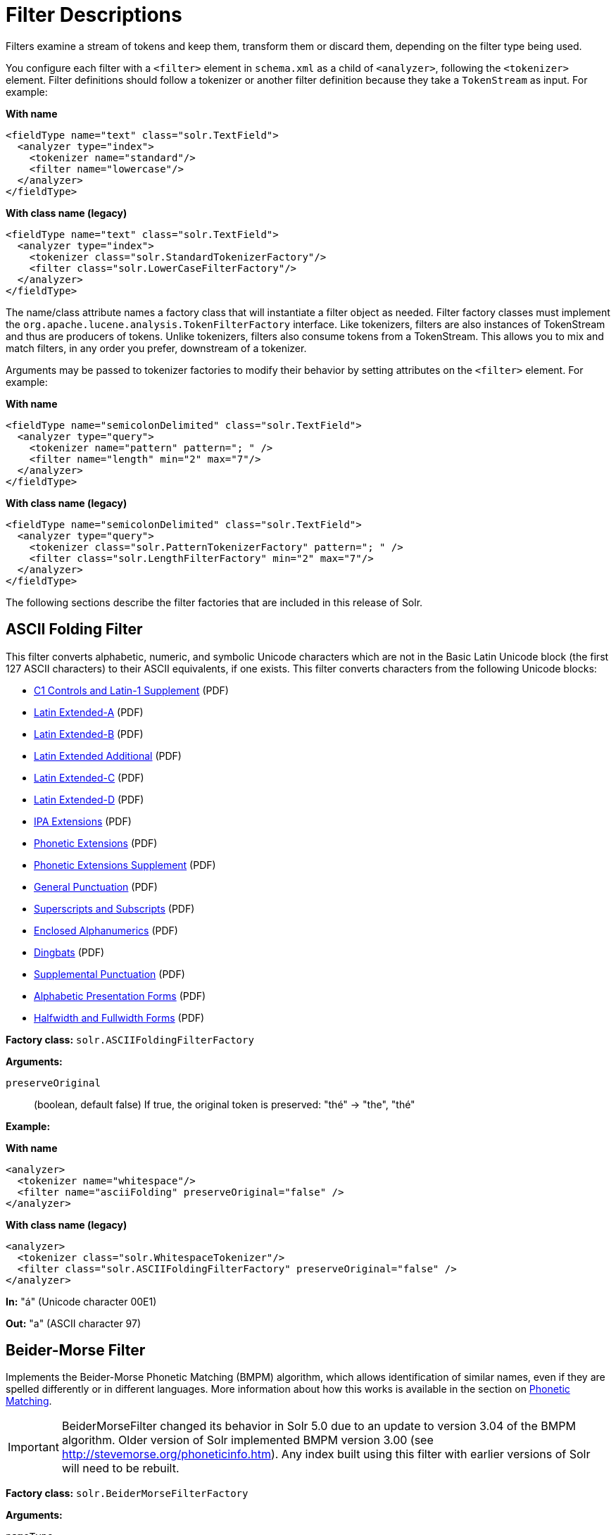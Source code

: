 = Filter Descriptions
// Licensed to the Apache Software Foundation (ASF) under one
// or more contributor license agreements.  See the NOTICE file
// distributed with this work for additional information
// regarding copyright ownership.  The ASF licenses this file
// to you under the Apache License, Version 2.0 (the
// "License"); you may not use this file except in compliance
// with the License.  You may obtain a copy of the License at
//
//   http://www.apache.org/licenses/LICENSE-2.0
//
// Unless required by applicable law or agreed to in writing,
// software distributed under the License is distributed on an
// "AS IS" BASIS, WITHOUT WARRANTIES OR CONDITIONS OF ANY
// KIND, either express or implied.  See the License for the
// specific language governing permissions and limitations
// under the License.

Filters examine a stream of tokens and keep them, transform them or discard them, depending on the filter type being used.

You configure each filter with a `<filter>` element in `schema.xml` as a child of `<analyzer>`, following the `<tokenizer>` element. Filter definitions should follow a tokenizer or another filter definition because they take a `TokenStream` as input. For example:

[.dynamic-tabs]
--
[example.tab-pane#byname-filter]
====
[.tab-label]*With name*
[source,xml]
----
<fieldType name="text" class="solr.TextField">
  <analyzer type="index">
    <tokenizer name="standard"/>
    <filter name="lowercase"/>
  </analyzer>
</fieldType>
----
====
[example.tab-pane#byclass-filter]
====
[.tab-label]*With class name (legacy)*
[source,xml]
----
<fieldType name="text" class="solr.TextField">
  <analyzer type="index">
    <tokenizer class="solr.StandardTokenizerFactory"/>
    <filter class="solr.LowerCaseFilterFactory"/>
  </analyzer>
</fieldType>
----
====
--

The name/class attribute names a factory class that will instantiate a filter object as needed. Filter factory classes must implement the `org.apache.lucene.analysis.TokenFilterFactory` interface. Like tokenizers, filters are also instances of TokenStream and thus are producers of tokens. Unlike tokenizers, filters also consume tokens from a TokenStream. This allows you to mix and match filters, in any order you prefer, downstream of a tokenizer.

Arguments may be passed to tokenizer factories to modify their behavior by setting attributes on the `<filter>` element. For example:

[.dynamic-tabs]
--
[example.tab-pane#byname-filter2]
====
[.tab-label]*With name*
[source,xml]
----
<fieldType name="semicolonDelimited" class="solr.TextField">
  <analyzer type="query">
    <tokenizer name="pattern" pattern="; " />
    <filter name="length" min="2" max="7"/>
  </analyzer>
</fieldType>
----
====
[example.tab-pane#byclass-filter-2]
====
[.tab-label]*With class name (legacy)*
[source,xml]
----
<fieldType name="semicolonDelimited" class="solr.TextField">
  <analyzer type="query">
    <tokenizer class="solr.PatternTokenizerFactory" pattern="; " />
    <filter class="solr.LengthFilterFactory" min="2" max="7"/>
  </analyzer>
</fieldType>
----
====
--

The following sections describe the filter factories that are included in this release of Solr.

== ASCII Folding Filter

This filter converts alphabetic, numeric, and symbolic Unicode characters which are not in the Basic Latin Unicode block (the first 127 ASCII characters) to their ASCII equivalents, if one exists. This filter converts characters from the following Unicode blocks:

* http://www.unicode.org/charts/PDF/U0080.pdf[C1 Controls and Latin-1 Supplement] (PDF)
* http://www.unicode.org/charts/PDF/U0100.pdf[Latin Extended-A] (PDF)
* http://www.unicode.org/charts/PDF/U0180.pdf[Latin Extended-B] (PDF)
* http://www.unicode.org/charts/PDF/U1E00.pdf[Latin Extended Additional] (PDF)
* http://www.unicode.org/charts/PDF/U2C60.pdf[Latin Extended-C] (PDF)
* http://www.unicode.org/charts/PDF/UA720.pdf[Latin Extended-D] (PDF)
* http://www.unicode.org/charts/PDF/U0250.pdf[IPA Extensions] (PDF)
* http://www.unicode.org/charts/PDF/U1D00.pdf[Phonetic Extensions] (PDF)
* http://www.unicode.org/charts/PDF/U1D80.pdf[Phonetic Extensions Supplement] (PDF)
* http://www.unicode.org/charts/PDF/U2000.pdf[General Punctuation] (PDF)
* http://www.unicode.org/charts/PDF/U2070.pdf[Superscripts and Subscripts] (PDF)
* http://www.unicode.org/charts/PDF/U2460.pdf[Enclosed Alphanumerics] (PDF)
* http://www.unicode.org/charts/PDF/U2700.pdf[Dingbats] (PDF)
* http://www.unicode.org/charts/PDF/U2E00.pdf[Supplemental Punctuation] (PDF)
* http://www.unicode.org/charts/PDF/UFB00.pdf[Alphabetic Presentation Forms] (PDF)
* http://www.unicode.org/charts/PDF/UFF00.pdf[Halfwidth and Fullwidth Forms] (PDF)

*Factory class:* `solr.ASCIIFoldingFilterFactory`

*Arguments:*

`preserveOriginal`:: (boolean, default false) If true, the original token is preserved: "thé" \-> "the", "thé"

*Example:*

[.dynamic-tabs]
--
[example.tab-pane#byname-filter-asciifolding]
====
[.tab-label]*With name*
[source,xml]
----
<analyzer>
  <tokenizer name="whitespace"/>
  <filter name="asciiFolding" preserveOriginal="false" />
</analyzer>
----
====
[example.tab-pane#byclass-filter-asciifolding]
====
[.tab-label]*With class name (legacy)*
[source,xml]
----
<analyzer>
  <tokenizer class="solr.WhitespaceTokenizer"/>
  <filter class="solr.ASCIIFoldingFilterFactory" preserveOriginal="false" />
</analyzer>
----
====
--

*In:* "á" (Unicode character 00E1)

*Out:* "a" (ASCII character 97)

== Beider-Morse Filter

Implements the Beider-Morse Phonetic Matching (BMPM) algorithm, which allows identification of similar names, even if they are spelled differently or in different languages. More information about how this works is available in the section on <<phonetic-matching.adoc#beider-morse-phonetic-matching-bmpm,Phonetic Matching>>.

[IMPORTANT]
====
BeiderMorseFilter changed its behavior in Solr 5.0 due to an update to version 3.04 of the BMPM algorithm. Older version of Solr implemented BMPM version 3.00 (see http://stevemorse.org/phoneticinfo.htm). Any index built using this filter with earlier versions of Solr will need to be rebuilt.
====

*Factory class:* `solr.BeiderMorseFilterFactory`

*Arguments:*

`nameType`:: Types of names. Valid values are GENERIC, ASHKENAZI, or SEPHARDIC. If not processing Ashkenazi or Sephardic names, use GENERIC.

`ruleType`:: Types of rules to apply. Valid values are APPROX or EXACT.

`concat`:: Defines if multiple possible matches should be combined with a pipe ("|").

`languageSet`:: The language set to use. The value "auto" will allow the Filter to identify the language, or a comma-separated list can be supplied.

*Example:*

[.dynamic-tabs]
--
[example.tab-pane#byname-filter-beidermorse]
====
[.tab-label]*With name*
[source,xml]
----
<analyzer>
  <tokenizer name="standard"/>
  <filter name="beiderMorse" nameType="GENERIC" ruleType="APPROX" concat="true" languageSet="auto">
  </filter>
</analyzer>
----
====
[example.tab-pane#byclass-filter-beidermorse]
====
[.tab-label]*With class name (legacy)*
[source,xml]
----
<analyzer>
  <tokenizer class="solr.StandardTokenizerFactory"/>
  <filter class="solr.BeiderMorseFilterFactory" nameType="GENERIC" ruleType="APPROX" concat="true" languageSet="auto">
  </filter>
</analyzer>
----
====
--

== Classic Filter

This filter takes the output of the <<tokenizers.adoc#classic-tokenizer,Classic Tokenizer>> and strips periods from acronyms and "'s" from possessives.

*Factory class:* `solr.ClassicFilterFactory`

*Arguments:* None

*Example:*

[.dynamic-tabs]
--
[example.tab-pane#byname-filter-classic]
====
[.tab-label]*With name*
[source,xml]
----
<analyzer>
  <tokenizer name="classic"/>
  <filter name="classic"/>
</analyzer>
----
====
[example.tab-pane#byclass-filter-classic]
====
[.tab-label]*With class name (legacy)*
[source,xml]
----
<analyzer>
  <tokenizer class="solr.ClassicTokenizerFactory"/>
  <filter class="solr.ClassicFilterFactory"/>
</analyzer>
----
====
--

*In:* "I.B.M. cat's can't"

*Tokenizer to Filter:* "I.B.M", "cat's", "can't"

*Out:* "IBM", "cat", "can't"

== Common Grams Filter

This filter creates word shingles by combining common tokens such as stop words with regular tokens. This is useful for creating phrase queries containing common words, such as "the cat." Solr normally ignores stop words in queried phrases, so searching for "the cat" would return all matches for the word "cat."

*Factory class:* `solr.CommonGramsFilterFactory`

*Arguments:*

`words`:: (a common word file in .txt format) Provide the name of a common word file, such as `stopwords.txt`.

`format`:: (optional) If the stopwords list has been formatted for Snowball, you can specify `format="snowball"` so Solr can read the stopwords file.

`ignoreCase`:: (boolean) If true, the filter ignores the case of words when comparing them to the common word file. The default is false.

*Example:*

[.dynamic-tabs]
--
[example.tab-pane#byname-filter-commongrams]
====
[.tab-label]*With name*
[source,xml]
----
<analyzer>
  <tokenizer name="standard"/>
  <filter name="commonGrams" words="stopwords.txt" ignoreCase="true"/>
</analyzer>
----
====
[example.tab-pane#byclass-filter-commongrams]
====
[.tab-label]*With class name (legacy)*
[source,xml]
----
<analyzer>
  <tokenizer class="solr.StandardTokenizerFactory"/>
  <filter class="solr.CommonGramsFilterFactory" words="stopwords.txt" ignoreCase="true"/>
</analyzer>
----
====
--

*In:* "the Cat"

*Tokenizer to Filter:* "the", "Cat"

*Out:* "the_cat"

== Collation Key Filter

Collation allows sorting of text in a language-sensitive way. It is usually used for sorting, but can also be used with advanced searches. We've covered this in much more detail in the section on <<language-analysis.adoc#unicode-collation,Unicode Collation>>.

== Daitch-Mokotoff Soundex Filter

Implements the Daitch-Mokotoff Soundex algorithm, which allows identification of similar names, even if they are spelled differently. More information about how this works is available in the section on <<phonetic-matching.adoc#phonetic-matching,Phonetic Matching>>.

*Factory class:* `solr.DaitchMokotoffSoundexFilterFactory`

*Arguments:*

`inject`:: (true/false) If true (the default), then new phonetic tokens are added to the stream. Otherwise, tokens are replaced with the phonetic equivalent. Setting this to false will enable phonetic matching, but the exact spelling of the target word may not match.

*Example:*

[.dynamic-tabs]
--
[example.tab-pane#byname-filter-daitchmokotoffsondex]
====
[.tab-label]*With name*
[source,xml]
----
<analyzer>
  <tokenizer name="standard"/>
  <filter name="daitchMokotoffSoundex" inject="true"/>
</analyzer>
----
====
[example.tab-pane#byclass-filter-daitchmokotoffsondex]
====
[.tab-label]*With class name (legacy)*
[source,xml]
----
<analyzer>
  <tokenizer class="solr.StandardTokenizerFactory"/>
  <filter class="solr.DaitchMokotoffSoundexFilterFactory" inject="true"/>
</analyzer>
----
====
--

== Double Metaphone Filter

This filter creates tokens using the http://commons.apache.org/proper/commons-codec/archives/{ivy-commons-codec-version}/apidocs/org/apache/commons/codec/language/DoubleMetaphone.html[`DoubleMetaphone`] encoding algorithm from commons-codec. For more information, see the <<phonetic-matching.adoc#phonetic-matching,Phonetic Matching>> section.

*Factory class:* `solr.DoubleMetaphoneFilterFactory`

*Arguments:*

`inject`:: (true/false) If true (the default), then new phonetic tokens are added to the stream. Otherwise, tokens are replaced with the phonetic equivalent. Setting this to false will enable phonetic matching, but the exact spelling of the target word may not match.

`maxCodeLength`:: (integer) The maximum length of the code to be generated.

*Example:*

Default behavior for inject (true): keep the original token and add phonetic token(s) at the same position.

[.dynamic-tabs]
--
[example.tab-pane#byname-filter-doublemetaphone]
====
[.tab-label]*With name*
[source,xml]
----
<analyzer>
  <tokenizer name="standard"/>
  <filter name="doubleMetaphone"/>
</analyzer>
----
====
[example.tab-pane#byclass-filter-doublemetaphone]
====
[.tab-label]*With class name (legacy)*
[source,xml]
----
<analyzer>
  <tokenizer class="solr.StandardTokenizerFactory"/>
  <filter class="solr.DoubleMetaphoneFilterFactory"/>
</analyzer>
----
====
--

*In:* "four score and Kuczewski"

*Tokenizer to Filter:* "four"(1), "score"(2), "and"(3), "Kuczewski"(4)

*Out:* "four"(1), "FR"(1), "score"(2), "SKR"(2), "and"(3), "ANT"(3), "Kuczewski"(4), "KSSK"(4), "KXFS"(4)

The phonetic tokens have a position increment of 0, which indicates that they are at the same position as the token they were derived from (immediately preceding). Note that "Kuczewski" has two encodings, which are added at the same position.

*Example:*

Discard original token (`inject="false"`).

[source,xml]
----
<analyzer>
  <tokenizer name="standard"/>
  <filter name="doubleMetaphone" inject="false"/>
</analyzer>
----

*In:* "four score and Kuczewski"

*Tokenizer to Filter:* "four"(1), "score"(2), "and"(3), "Kuczewski"(4)

*Out:* "FR"(1), "SKR"(2), "ANT"(3), "KSSK"(4), "KXFS"(4)

Note that "Kuczewski" has two encodings, which are added at the same position.

== Delimited Boost Filter

This filter adds a numeric floating point boost value to tokens, splitting on a delimiter character.

*Factory class:* `solr.DelimitedBoostTokenFilterFactory`

*Arguments:*

`delimiter`:: The character used to separate the token and the boost. Defaults to '|'.

*Example:*

[.dynamic-tabs]
--
[example.tab-pane#byname-filter-delimitedBoost]
====
[.tab-label]*With name*
[source,xml]
----
<analyzer>
<tokenizer name="standard"/>
<filter name="delimitedBoost"/>
</analyzer>
----
====
[example.tab-pane#byclass-filter-delimitedBoost]
====
[.tab-label]*With class name (legacy)*
[source,xml]
----
<analyzer>
<tokenizer class="solr.StandardTokenizerFactory"/>
<filter class="solr.DelimitedBoostTokenFilterFactory"/>
</analyzer>
----
====
--

*In:* "leopard|0.5 panthera uncia|0.9"

*Tokenizer to Filter:* "leopard|0.5"(1), "panthera"(2), "uncia|0.9"(3)

*Out:* "leopard"(1)[0.5], "panthera"(2), "uncia"(3)[0.9]

The numeric floating point in square brackets is a float token boost attribute.

*Example:*

Using a different delimiter (`delimiter="/"`).

[source,xml]
----
<analyzer>
<tokenizer name="standard"/>
<filter name="delimitedBoost" delimiter="/"/>
</analyzer>
----

*In:* "leopard/0.5 panthera uncia/0.9"

*Tokenizer to Filter:* "leopard/0.5"(1), "panthera"(2), "uncia/0.9"(3)

*Out:* "leopard"(1)[0.5], "panthera"(2), "uncia"(3)[0.9]

*N.B.* make sure the delimiter is compatible with the tokenizer you use

== Edge N-Gram Filter

This filter generates edge n-gram tokens of sizes within the given range.

*Factory class:* `solr.EdgeNGramFilterFactory`

*Arguments:*

`minGramSize`:: (integer, default 1) The minimum gram size.

`maxGramSize`:: (integer, default 1) The maximum gram size.

`preserveOriginal`:: (boolean, default false) If true keep the original term even if it is shorter than `minGramSize` or longer than `maxGramSize`.

*Example:*

Default behavior.

[.dynamic-tabs]
--
[example.tab-pane#byname-filter-edgengram]
====
[.tab-label]*With name*
[source,xml]
----
<analyzer>
  <tokenizer name="standard"/>
  <filter name="edgeNGram"/>
</analyzer>
----
====
[example.tab-pane#byclass-filter-edgengram]
====
[.tab-label]*With class name (legacy)*
[source,xml]
----
<analyzer>
  <tokenizer class="solr.StandardTokenizerFactory"/>
  <filter class="solr.EdgeNGramFilterFactory"/>
</analyzer>
----
====
--

*In:* "four score and twenty"

*Tokenizer to Filter:* "four", "score", "and", "twenty"

*Out:* "f", "s", "a", "t"

*Example:*

A range of 1 to 4.

[source,xml]
----
<analyzer>
  <tokenizer name="standard"/>
  <filter name="edgeNGram" minGramSize="1" maxGramSize="4"/>
</analyzer>
----

*In:* "four score"

*Tokenizer to Filter:* "four", "score"

*Out:* "f", "fo", "fou", "four", "s", "sc", "sco", "scor"

*Example:*

A range of 4 to 6.

[source,xml]
----
<analyzer>
  <tokenizer name="standard"/>
  <filter name="edgeNGram" minGramSize="4" maxGramSize="6"/>
</analyzer>
----

*In:* "four score and twenty"

*Tokenizer to Filter:* "four", "score", "and", "twenty"

*Out:* "four", "scor", "score", "twen", "twent", "twenty"

*Example:*

Preserve original term.

[source,xml]
----
<analyzer>
  <tokenizer name="standard"/>
  <filter name="edgeNGram" minGramSize="2" maxGramSize="3" preserveOriginal="true"/>
</analyzer>
----

*In:* "four score"

*Tokenizer to Filter:* "four", "score"

*Out:* "fo", "fou", "four", "sc, "sco", "score"

== English Minimal Stem Filter

This filter stems plural English words to their singular form.

*Factory class:* `solr.EnglishMinimalStemFilterFactory`

*Arguments:* None

*Example:*

[.dynamic-tabs]
--
[example.tab-pane#byname-filter-englishminimalstem]
====
[.tab-label]*With name*
[source,xml]
----
<analyzer type="index">
  <tokenizer name="standard"/>
  <filter name="englishMinimalStem"/>
</analyzer>
----
====
[example.tab-pane#byclass-filter-englishminimalstem]
====
[.tab-label]*With class name (legacy)*
[source,xml]
----
<analyzer type="index">
  <tokenizer class="solr.StandardTokenizerFactory"/>
  <filter class="solr.EnglishMinimalStemFilterFactory"/>
</analyzer>
----
====
--

*In:* "dogs cats"

*Tokenizer to Filter:* "dogs", "cats"

*Out:* "dog", "cat"

== English Possessive Filter

This filter removes singular possessives (trailing *'s*) from words. Note that plural possessives, e.g., the *s'* in "divers' snorkels", are not removed by this filter.

*Factory class:* `solr.EnglishPossessiveFilterFactory`

*Arguments:* None

*Example:*

[.dynamic-tabs]
--
[example.tab-pane#byname-filter-englishpossessive]
====
[.tab-label]*With name*
[source,xml]
----
<analyzer>
  <tokenizer name="whitespace"/>
  <filter name="englishPossessive"/>
</analyzer>
----
====
[example.tab-pane#byclass-filter-englishpossessive]
====
[.tab-label]*With class name (legacy)*
[source,xml]
----
<analyzer>
  <tokenizer class="solr.WhitespaceTokenizerFactory"/>
  <filter class="solr.EnglishPossessiveFilterFactory"/>
</analyzer>
----
====
--

*In:* "Man's dog bites dogs' man"

*Tokenizer to Filter:* "Man's", "dog", "bites", "dogs'", "man"

*Out:* "Man", "dog", "bites", "dogs'", "man"

== Fingerprint Filter

This filter outputs a single token which is a concatenation of the sorted and de-duplicated set of input tokens. This can be useful for clustering/linking use cases.

*Factory class:* `solr.FingerprintFilterFactory`

*Arguments:*

`separator`:: The character used to separate tokens combined into the single output token. Defaults to " " (a space character).

`maxOutputTokenSize`:: The maximum length of the summarized output token. If exceeded, no output token is emitted. Defaults to 1024.

*Example:*

[.dynamic-tabs]
--
[example.tab-pane#byname-filter-fingerprint]
====
[.tab-label]*With name*
[source,xml]
----
<analyzer type="index">
  <tokenizer name="whitespace"/>
  <filter name="fingerprint" separator="_" />
</analyzer>
----
====
[example.tab-pane#byclass-filter-fingerprint]
====
[.tab-label]*With class name (legacy)*
[source,xml]
----
<analyzer type="index">
  <tokenizer class="solr.WhitespaceTokenizerFactory"/>
  <filter class="solr.FingerprintFilterFactory" separator="_" />
</analyzer>
----
====
--

*In:* "the quick brown fox jumped over the lazy dog"

*Tokenizer to Filter:* "the", "quick", "brown", "fox", "jumped", "over", "the", "lazy", "dog"

*Out:* "brown_dog_fox_jumped_lazy_over_quick_the"

== Flatten Graph Filter

This filter must be included on index-time analyzer specifications that include at least one graph-aware filter, including Synonym Graph Filter and Word Delimiter Graph Filter.

*Factory class:* `solr.FlattenGraphFilterFactory`

*Arguments:* None

See the examples below for <<Synonym Graph Filter>> and <<Word Delimiter Graph Filter>>.

== Hunspell Stem Filter

The `Hunspell Stem Filter` provides support for several languages. You must provide the dictionary (`.dic`) and rules (`.aff`) files for each language you wish to use with the Hunspell Stem Filter. You can download those language files http://wiki.services.openoffice.org/wiki/Dictionaries[here].

Be aware that your results will vary widely based on the quality of the provided dictionary and rules files. For example, some languages have only a minimal word list with no morphological information. On the other hand, for languages that have no stemmer but do have an extensive dictionary file, the Hunspell stemmer may be a good choice.

*Factory class:* `solr.HunspellStemFilterFactory`

*Arguments:*

`dictionary`:: (required) The path of a dictionary file.

`affix`:: (required) The path of a rules file.

`ignoreCase`:: (boolean) controls whether matching is case sensitive or not. The default is false.

`strictAffixParsing`:: (boolean) controls whether the affix parsing is strict or not. If true, an error while reading an affix rule causes a ParseException, otherwise is ignored. The default is true.

*Example:*

[.dynamic-tabs]
--
[example.tab-pane#byname-filter-hunspellstem]
====
[.tab-label]*With name*
[source,xml]
----
<analyzer type="index">
  <tokenizer name="whitespace"/>
  <filter name="hunspellStem"
    dictionary="en_GB.dic"
    affix="en_GB.aff"
    ignoreCase="true"
    strictAffixParsing="true" />
</analyzer>
----
====
[example.tab-pane#byclass-filter-hunspellstem]
====
[.tab-label]*With class name (legacy)*
[source,xml]
----
<analyzer type="index">
  <tokenizer class="solr.WhitespaceTokenizerFactory"/>
  <filter class="solr.HunspellStemFilterFactory"
    dictionary="en_GB.dic"
    affix="en_GB.aff"
    ignoreCase="true"
    strictAffixParsing="true" />
</analyzer>
----
====
--

*In:* "jump jumping jumped"

*Tokenizer to Filter:* "jump", "jumping", "jumped"

*Out:* "jump", "jump", "jump"

== Hyphenated Words Filter

This filter reconstructs hyphenated words that have been tokenized as two tokens because of a line break or other intervening whitespace in the field test. If a token ends with a hyphen, it is joined with the following token and the hyphen is discarded.

Note that for this filter to work properly, the upstream tokenizer must not remove trailing hyphen characters. This filter is generally only useful at index time.

*Factory class:* `solr.HyphenatedWordsFilterFactory`

*Arguments:* None

*Example:*

[.dynamic-tabs]
--
[example.tab-pane#byname-filter-hyphenatedwords]
====
[.tab-label]*With name*
[source,xml]
----
<analyzer type="index">
  <tokenizer name="whitespace"/>
  <filter name="hyphenatedWords"/>
</analyzer>
----
====
[example.tab-pane#byclass-filter-hyphenatedwords]
====
[.tab-label]*With class name (legacy)*
[source,xml]
----
<analyzer type="index">
  <tokenizer class="solr.WhitespaceTokenizerFactory"/>
  <filter class="solr.HyphenatedWordsFilterFactory"/>
</analyzer>
----
====
--

*In:* "A hyphen- ated word"

*Tokenizer to Filter:* "A", "hyphen-", "ated", "word"

*Out:* "A", "hyphenated", "word"

== ICU Folding Filter

This filter is a custom Unicode normalization form that applies the foldings specified in http://www.unicode.org/reports/tr30/tr30-4.html[Unicode TR #30: Character Foldings] in addition to the `NFKC_Casefold` normalization form as described in <<ICU Normalizer 2 Filter>>. This filter is a better substitute for the combined behavior of the <<ASCII Folding Filter>>, <<Lower Case Filter>>, and <<ICU Normalizer 2 Filter>>.

To use this filter, you must add additional .jars to Solr's classpath (as described in the section <<solr-plugins.adoc#installing-plugins,Solr Plugins>>). See `solr/contrib/analysis-extras/README.md` for instructions on which jars you need to add.

*Factory class:* `solr.ICUFoldingFilterFactory`

*Arguments:*

`filter`:: (string, optional) A Unicode set filter that can be used to e.g., exclude a set of characters from being processed. See the http://icu-project.org/apiref/icu4j/com/ibm/icu/text/UnicodeSet.html[UnicodeSet javadocs] for more information.

*Example without a filter:*

[.dynamic-tabs]
--
[example.tab-pane#byname-filter-icufolding]
====
[.tab-label]*With name*
[source,xml]
----
<analyzer>
  <tokenizer name="standard"/>
  <filter name="icuFolding"/>
</analyzer>
----
====
[example.tab-pane#byclass-filter-icufolding]
====
[.tab-label]*With class name (legacy)*
[source,xml]
----
<analyzer>
  <tokenizer class="solr.StandardTokenizerFactory"/>
  <filter class="solr.ICUFoldingFilterFactory"/>
</analyzer>
----
====
--

*Example with a filter to exclude Swedish/Finnish characters:*

[source,xml]
----
<analyzer>
  <tokenizer name="standard"/>
  <filter name="icuFolding" filter="[^åäöÅÄÖ]"/>
</analyzer>
----

For detailed information on this normalization form, see http://www.unicode.org/reports/tr30/tr30-4.html[Unicode TR #30: Character Foldings].

== ICU Normalizer 2 Filter

This filter factory normalizes text according to one of five Unicode Normalization Forms as described in http://unicode.org/reports/tr15/[Unicode Standard Annex #15]:

* NFC: (`name="nfc" mode="compose"`) Normalization Form C, canonical decomposition
* NFD: (`name="nfc" mode="decompose"`) Normalization Form D, canonical decomposition, followed by canonical composition
* NFKC: (`name="nfkc" mode="compose"`) Normalization Form KC, compatibility decomposition
* NFKD: (`name="nfkc" mode="decompose"`) Normalization Form KD, compatibility decomposition, followed by canonical composition
* NFKC_Casefold: (`name="nfkc_cf" mode="compose"`) Normalization Form KC, with additional Unicode case folding. Using the ICU Normalizer 2 Filter is a better-performing substitution for the <<Lower Case Filter>> and NFKC normalization.

*Factory class:* `solr.ICUNormalizer2FilterFactory`

*Arguments:*

`form`:: The name of the normalization form. Valid options are `nfc`, `nfd`, `nfkc`, `nfkd`, or `nfkc_cf` (the default). Required.

`mode`:: The mode of Unicode character composition and decomposition. Valid options are: `compose` (the default) or `decompose`. Required.

`filter`:: A Unicode set filter that can be used to e.g., exclude a set of characters from being processed. See the http://icu-project.org/apiref/icu4j/com/ibm/icu/text/UnicodeSet.html[UnicodeSet javadocs] for more information. Optional.

*Example with NFKC_Casefold:*

[.dynamic-tabs]
--
[example.tab-pane#byname-filter-icunormalizer2]
====
[.tab-label]*With name*
[source,xml]
----
<analyzer>
  <tokenizer name="standard"/>
  <filter name="icuNormalizer2" form="nfkc_cf" mode="compose"/>
</analyzer>
----
====
[example.tab-pane#byclass-filter-icunormalizer2]
====
[.tab-label]*With class name (legacy)*
[source,xml]
----
<analyzer>
  <tokenizer class="solr.StandardTokenizerFactory"/>
  <filter class="solr.ICUNormalizer2FilterFactory" form="nfkc_cf" mode="compose"/>
</analyzer>
----
====
--

*Example with a filter to exclude Swedish/Finnish characters:*

[source,xml]
----
<analyzer>
  <tokenizer name="standard"/>
  <filter name="icuNormalizer2" form="nfkc_cf" mode="compose" filter="[^åäöÅÄÖ]"/>
</analyzer>
----

For detailed information about these normalization forms, see http://unicode.org/reports/tr15/[Unicode Normalization Forms].

To use this filter, you must add additional .jars to Solr's classpath (as described in the section <<solr-plugins.adoc#installing-plugins,Solr Plugins>>). See `solr/contrib/analysis-extras/README.md` for instructions on which jars you need to add.

== ICU Transform Filter

This filter applies http://userguide.icu-project.org/transforms/general[ICU Tranforms] to text. This filter supports only ICU System Transforms. Custom rule sets are not supported.

*Factory class:* `solr.ICUTransformFilterFactory`

*Arguments:*

`id`:: (string) The identifier for the ICU System Transform you wish to apply with this filter. For a full list of ICU System Transforms, see http://demo.icu-project.org/icu-bin/translit?TEMPLATE_FILE=data/translit_rule_main.html.

*Example:*

[.dynamic-tabs]
--
[example.tab-pane#byname-filter-icutransform]
====
[.tab-label]*With name*
[source,xml]
----
<analyzer>
  <tokenizer name="standard"/>
  <filter name="icuTransform" id="Traditional-Simplified"/>
</analyzer>
----
====
[example.tab-pane#byclass-filter-icutransform]
====
[.tab-label]*With class name (legacy)*
[source,xml]
----
<analyzer>
  <tokenizer class="solr.StandardTokenizerFactory"/>
  <filter class="solr.ICUTransformFilterFactory" id="Traditional-Simplified"/>
</analyzer>
----
====
--

For detailed information about ICU Transforms, see http://userguide.icu-project.org/transforms/general.

To use this filter, you must add additional .jars to Solr's classpath (as described in the section <<solr-plugins.adoc#installing-plugins,Solr Plugins>>). See `solr/contrib/analysis-extras/README.md` for instructions on which jars you need to add.

== Keep Word Filter

This filter discards all tokens except those that are listed in the given word list. This is the inverse of the Stop Words Filter. This filter can be useful for building specialized indices for a constrained set of terms.

*Factory class:* `solr.KeepWordFilterFactory`

*Arguments:*

`words`:: (required) Path of a text file containing the list of keep words, one per line. Blank lines and lines that begin with "#" are ignored. This may be an absolute path, or a simple filename in the Solr `conf` directory.

`ignoreCase`:: (true/false) If *true* then comparisons are done case-insensitively. If this argument is true, then the words file is assumed to contain only lowercase words. The default is *false*.

`enablePositionIncrements`:: if `luceneMatchVersion` is `4.3` or earlier and `enablePositionIncrements="false"`, no position holes will be left by this filter when it removes tokens. *This argument is invalid if `luceneMatchVersion` is `5.0` or later.*

*Example:*

Where `keepwords.txt` contains:

`happy funny silly`

[.dynamic-tabs]
--
[example.tab-pane#byname-filter-keepword]
====
[.tab-label]*With name*
[source,xml]
----
<analyzer>
  <tokenizer name="standard"/>
  <filter name="keepWord" words="keepwords.txt"/>
</analyzer>
----
====
[example.tab-pane#byclass-filter-keepword]
====
[.tab-label]*With class name (legacy)*
[source,xml]
----
<analyzer>
  <tokenizer class="solr.StandardTokenizerFactory"/>
  <filter class="solr.KeepWordFilterFactory" words="keepwords.txt"/>
</analyzer>
----
====
--

*In:* "Happy, sad or funny"

*Tokenizer to Filter:* "Happy", "sad", "or", "funny"

*Out:* "funny"

*Example:*

Same `keepwords.txt`, case insensitive:

[source,xml]
----
<analyzer>
  <tokenizer name="standard"/>
  <filter name="keepWord" words="keepwords.txt" ignoreCase="true"/>
</analyzer>
----

*In:* "Happy, sad or funny"

*Tokenizer to Filter:* "Happy", "sad", "or", "funny"

*Out:* "Happy", "funny"

*Example:*

Using LowerCaseFilterFactory before filtering for keep words, no `ignoreCase` flag.

[source,xml]
----
<analyzer>
  <tokenizer name="standard"/>
  <filter name="lowercase"/>
  <filter name="keepWord" words="keepwords.txt"/>
</analyzer>
----

*In:* "Happy, sad or funny"

*Tokenizer to Filter:* "Happy", "sad", "or", "funny"

*Filter to Filter:* "happy", "sad", "or", "funny"

*Out:* "happy", "funny"

== KStem Filter

KStem is an alternative to the Porter Stem Filter for developers looking for a less aggressive stemmer. KStem was written by Bob Krovetz, ported to Lucene by Sergio Guzman-Lara (UMASS Amherst). This stemmer is only appropriate for English language text.

*Factory class:* `solr.KStemFilterFactory`

*Arguments:* None

*Example:*

[.dynamic-tabs]
--
[example.tab-pane#byname-filter-kstem]
====
[.tab-label]*With name*
[source,xml]
----
<analyzer type="index">
  <tokenizer name="standard"/>
  <filter name="kStem"/>
</analyzer>
----
====
[example.tab-pane#byclass-filter-kstem]
====
[.tab-label]*With class name (legacy)*
[source,xml]
----
<analyzer type="index">
  <tokenizer class="solr.StandardTokenizerFactory"/>
  <filter class="solr.KStemFilterFactory"/>
</analyzer>
----
====
--

*In:* "jump jumping jumped"

*Tokenizer to Filter:* "jump", "jumping", "jumped"

*Out:* "jump", "jump", "jump"

== Length Filter

This filter passes tokens whose length falls within the min/max limit specified. All other tokens are discarded.

*Factory class:* `solr.LengthFilterFactory`

*Arguments:*

`min`:: (integer, required) Minimum token length. Tokens shorter than this are discarded.

`max`:: (integer, required, must be >= min) Maximum token length. Tokens longer than this are discarded.

`enablePositionIncrements`:: if `luceneMatchVersion` is `4.3` or earlier and `enablePositionIncrements="false"`, no position holes will be left by this filter when it removes tokens. *This argument is invalid if `luceneMatchVersion` is `5.0` or later.*

*Example:*

[.dynamic-tabs]
--
[example.tab-pane#byname-filter-length]
====
[.tab-label]*With name*
[source,xml]
----
<analyzer>
  <tokenizer name="standard"/>
  <filter name="length" min="3" max="7"/>
</analyzer>
----
====
[example.tab-pane#byclass-filter-length]
====
[.tab-label]*With class name (legacy)*
[source,xml]
----
<analyzer>
  <tokenizer class="solr.StandardTokenizerFactory"/>
  <filter class="solr.LengthFilterFactory" min="3" max="7"/>
</analyzer>
----
====
--

*In:* "turn right at Albuquerque"

*Tokenizer to Filter:* "turn", "right", "at", "Albuquerque"

*Out:* "turn", "right"

== Limit Token Count Filter

This filter limits the number of accepted tokens, typically useful for index analysis.

By default, this filter ignores any tokens in the wrapped `TokenStream` once the limit has been reached, which can result in `reset()` being called prior to `incrementToken()` returning `false`. For most `TokenStream` implementations this should be acceptable, and faster then consuming the full stream. If you are wrapping a `TokenStream` which requires that the full stream of tokens be exhausted in order to function properly, use the `consumeAllTokens="true"` option.

*Factory class:* `solr.LimitTokenCountFilterFactory`

*Arguments:*

`maxTokenCount`:: (integer, required) Maximum token count. After this limit has been reached, tokens are discarded.

`consumeAllTokens`:: (boolean, defaults to false) Whether to consume (and discard) previous token filters' tokens after the maximum token count has been reached. See description above.

*Example:*

[.dynamic-tabs]
--
[example.tab-pane#byname-filter-limittokencount]
====
[.tab-label]*With name*
[source,xml]
----
<analyzer type="index">
  <tokenizer name="whitespace"/>
  <filter name="limitTokenCount" maxTokenCount="10"
          consumeAllTokens="false" />
</analyzer>
----
====
[example.tab-pane#byclass-filter-limittokencount]
====
[.tab-label]*With class name (legacy)*
[source,xml]
----
<analyzer type="index">
  <tokenizer class="solr.WhitespaceTokenizerFactory"/>
  <filter class="solr.LimitTokenCountFilterFactory" maxTokenCount="10"
          consumeAllTokens="false" />
</analyzer>
----
====
--

*In:* "1 2 3 4 5 6 7 8 9 10 11 12"

*Tokenizer to Filter:* "1", "2", "3", "4", "5", "6", "7", "8", "9", "10", "11", "12"

*Out:* "1", "2", "3", "4", "5", "6", "7", "8", "9", "10"

== Limit Token Offset Filter

This filter limits tokens to those before a configured maximum start character offset. This can be useful to limit highlighting, for example.

By default, this filter ignores any tokens in the wrapped `TokenStream` once the limit has been reached, which can result in `reset()` being called prior to `incrementToken()` returning `false`. For most `TokenStream` implementations this should be acceptable, and faster then consuming the full stream. If you are wrapping a `TokenStream` which requires that the full stream of tokens be exhausted in order to function properly, use the `consumeAllTokens="true"` option.

*Factory class:* `solr.LimitTokenOffsetFilterFactory`

*Arguments:*

`maxStartOffset`:: (integer, required) Maximum token start character offset. After this limit has been reached, tokens are discarded.

`consumeAllTokens`:: (boolean, defaults to false) Whether to consume (and discard) previous token filters' tokens after the maximum start offset has been reached. See description above.

*Example:*

[.dynamic-tabs]
--
[example.tab-pane#byname-filter-limittokenoffset]
====
[.tab-label]*With name*
[source,xml]
----
<analyzer>
  <tokenizer name="whitespace"/>
  <filter name="limitTokenOffset" maxStartOffset="10"
          consumeAllTokens="false" />
</analyzer>
----
====
[example.tab-pane#byclass-filter-limittokenoffset]
====
[.tab-label]*With class name (legacy)*
[source,xml]
----
<analyzer>
  <tokenizer class="solr.WhitespaceTokenizerFactory"/>
  <filter class="solr.LimitTokenOffsetFilterFactory" maxStartOffset="10"
          consumeAllTokens="false" />
</analyzer>
----
====
--

*In:* "0 2 4 6 8 A C E"

*Tokenizer to Filter:* "0", "2", "4", "6", "8", "A", "C", "E"

*Out:* "0", "2", "4", "6", "8", "A"

== Limit Token Position Filter

This filter limits tokens to those before a configured maximum token position.

By default, this filter ignores any tokens in the wrapped `TokenStream` once the limit has been reached, which can result in `reset()` being called prior to `incrementToken()` returning `false`. For most `TokenStream` implementations this should be acceptable, and faster then consuming the full stream. If you are wrapping a `TokenStream` which requires that the full stream of tokens be exhausted in order to function properly, use the `consumeAllTokens="true"` option.

*Factory class:* `solr.LimitTokenPositionFilterFactory`

*Arguments:*

`maxTokenPosition`:: (integer, required) Maximum token position. After this limit has been reached, tokens are discarded.

`consumeAllTokens`:: (boolean, defaults to false) Whether to consume (and discard) previous token filters' tokens after the maximum start offset has been reached. See description above.

*Example:*

[.dynamic-tabs]
--
[example.tab-pane#byname-filter-limittokenposition]
====
[.tab-label]*With name)*
[source,xml]
----
<analyzer>
  <tokenizer name="whitespace"/>
  <filter name="limitTokenPosition" maxTokenPosition="3"
          consumeAllTokens="false" />
</analyzer>
----
====
[example.tab-pane#byclass-filter-limittokenposition]
====
[.tab-label]*With class name (legacy)*
[source,xml]
----
<analyzer>
  <tokenizer class="solr.WhitespaceTokenizerFactory"/>
  <filter class="solr.LimitTokenPositionFilterFactory" maxTokenPosition="3"
          consumeAllTokens="false" />
</analyzer>
----
====
--

*In:* "1 2 3 4 5"

*Tokenizer to Filter:* "1", "2", "3", "4", "5"

*Out:* "1", "2", "3"

== Lower Case Filter

Converts any uppercase letters in a token to the equivalent lowercase token. All other characters are left unchanged.

*Factory class:* `solr.LowerCaseFilterFactory`

*Arguments:* None

*Example:*

[.dynamic-tabs]
--
[example.tab-pane#byname-filter-lowercase]
====
[.tab-label]*With name*
[source,xml]
----
<analyzer>
  <tokenizer name="standard"/>
  <filter name="lowercase"/>
</analyzer>
----
====
[example.tab-pane#byclass-filter-lowercase]
====
[.tab-label]*With class name (legacy)*
[source,xml]
----
<analyzer>
  <tokenizer class="solr.StandardTokenizerFactory"/>
  <filter class="solr.LowerCaseFilterFactory"/>
</analyzer>
----
====
--

*In:* "Down With CamelCase"

*Tokenizer to Filter:* "Down", "With", "CamelCase"

*Out:* "down", "with", "camelcase"

== Managed Stop Filter

This is specialized version of the <<Stop Filter,Stop Words Filter Factory>> that uses a set of stop words that are <<managed-resources.adoc#managed-resources,managed from a REST API.>>

*Arguments:*

`managed`:: The name that should be used for this set of stop words in the managed REST API.

*Example:*
//TODO: make this show an actual API call.
With this configuration the set of words is named "english" and can be managed via `/solr/collection_name/schema/analysis/stopwords/english`

[.dynamic-tabs]
--
[example.tab-pane#byname-filter-managedstop]
====
[.tab-label]*With name*
[source,xml]
----
<analyzer>
  <tokenizer name="standard"/>
  <filter name="managedStop" managed="english"/>
</analyzer>
----
====
[example.tab-pane#byclass-filter-managedstop]
====
[.tab-label]*With class name (legacy)*
[source,xml]
----
<analyzer>
  <tokenizer class="solr.StandardTokenizerFactory"/>
  <filter class="solr.ManagedStopFilterFactory" managed="english"/>
</analyzer>
----
====
--

See <<Stop Filter>> for example input/output.

== Managed Synonym Filter

This is specialized version of the <<Synonym Filter>> that uses a mapping on synonyms that is <<managed-resources.adoc#managed-resources,managed from a REST API.>>

.Managed Synonym Filter has been Deprecated
[WARNING]
====
Managed Synonym Filter has been deprecated in favor of Managed Synonym Graph Filter, which is required for multi-term synonym support.
====

*Factory class:* `solr.ManagedSynonymFilterFactory`

For arguments and examples, see the <<Synonym Graph Filter>> below.

== Managed Synonym Graph Filter

This is specialized version of the <<Synonym Graph Filter>> that uses a mapping on synonyms that is <<managed-resources.adoc#managed-resources,managed from a REST API.>>

This filter maps single- or multi-token synonyms, producing a fully correct graph output. This filter is a replacement for the Managed Synonym Filter, which produces incorrect graphs for multi-token synonyms.

NOTE: Although this filter produces correct token graphs, it cannot consume an input token graph correctly.

*Arguments:*

`managed`:: The name that should be used for this mapping on synonyms in the managed REST API.

*Example:*
//TODO: make this show an actual API call
With this configuration the set of mappings is named "english" and can be managed via `/solr/collection_name/schema/analysis/synonyms/english`

[.dynamic-tabs]
--
[example.tab-pane#byname-filter-managedsynonymgraph]
====
[.tab-label]*With name*
[source,xml]
----
<analyzer type="index">
  <tokenizer name="standard"/>
  <filter name="managedSynonymGraph" managed="english"/>
  <filter name="flattenGraph"/> <!-- required on index analyzers after graph filters -->
</analyzer>
<analyzer type="query">
  <tokenizer name="standard"/>
  <filter name="managedSynonymGraph" managed="english"/>
</analyzer>
----
====
[example.tab-pane#byclass-filter-managedsynonymgraph]
====
[.tab-label]*With class name (legacy)*
[source,xml]
----
<analyzer type="index">
  <tokenizer class="solr.StandardTokenizerFactory"/>
  <filter class="solr.ManagedSynonymGraphFilterFactory" managed="english"/>
  <filter class="solr.FlattenGraphFilterFactory"/> <!-- required on index analyzers after graph filters -->
</analyzer>
<analyzer type="query">
  <tokenizer class="solr.StandardTokenizerFactory"/>
  <filter class="solr.ManagedSynonymGraphFilterFactory" managed="english"/>
</analyzer>
----
====
--

See <<Synonym Graph Filter>> below for example input/output.

== N-Gram Filter

Generates n-gram tokens of sizes in the given range. Note that tokens are ordered by position and then by gram size.

*Factory class:* `solr.NGramFilterFactory`

*Arguments:*

`minGramSize`:: (integer, default 1) The minimum gram size.

`maxGramSize`:: (integer, default 2) The maximum gram size.

`preserveOriginal`:: (boolean, default false) If true keep the original term even if it is shorter than `minGramSize` or longer than `maxGramSize`.

*Example:*

Default behavior.

[.dynamic-tabs]
--
[example.tab-pane#byname-filter-ngram]
====
[.tab-label]*With name*
[source,xml]
----
<analyzer>
  <tokenizer name="standard"/>
  <filter name="nGram"/>
</analyzer>
----
====
[example.tab-pane#byclass-filter-ngram]
====
[.tab-label]*With class name (legacy)*
[source,xml]
----
<analyzer>
  <tokenizer class="solr.StandardTokenizerFactory"/>
  <filter class="solr.NGramFilterFactory"/>
</analyzer>
----
====
--

*In:* "four score"

*Tokenizer to Filter:* "four", "score"

*Out:* "f", "o", "u", "r", "fo", "ou", "ur", "s", "c", "o", "r", "e", "sc", "co", "or", "re"

*Example:*

A range of 1 to 4.

[source,xml]
----
<analyzer>
  <tokenizer name="standard"/>
  <filter name="nGram" minGramSize="1" maxGramSize="4"/>
</analyzer>
----

*In:* "four score"

*Tokenizer to Filter:* "four", "score"

*Out:* "f", "fo", "fou", "four", "o", "ou", "our", "u", "ur", "r", "s", "sc", "sco", "scor", "c", "co", "cor", "core", "o", "or", "ore", "r", "re", "e"

*Example:*

A range of 3 to 5.

[source,xml]
----
<analyzer>
  <tokenizer name="standard"/>
  <filter name="nGram" minGramSize="3" maxGramSize="5"/>
</analyzer>
----

*In:* "four score"

*Tokenizer to Filter:* "four", "score"

*Out:* "fou", "four", "our", "sco", "scor", "score", "cor", "core", "ore"

*Example:*

Preserve original term.

[source,xml]
----
<analyzer>
  <tokenizer name="standard"/>
  <filter name="nGram" minGramSize="2" maxGramSize="3" preserveOriginal="true"/>
</analyzer>
----

*In:* "four score"

*Tokenizer to Filter:* "four", "score"

*Out:* "fo", "fou", "ou", "our", "ur", "four", "sc", "sco", "co", "cor", "or", "ore", "re", "score"

== Numeric Payload Token Filter

This filter adds a numeric floating point payload value to tokens that match a given type. Refer to the Javadoc for the `org.apache.lucene.analysis.Token` class for more information about token types and payloads.

*Factory class:* `solr.NumericPayloadTokenFilterFactory`

*Arguments:*

`payload`:: (required) A floating point value that will be added to all matching tokens.

`typeMatch`:: (required) A token type name string. Tokens with a matching type name will have their payload set to the above floating point value.

*Example:*

[.dynamic-tabs]
--
[example.tab-pane#byname-filter-numericpayload]
====
[.tab-label]*With name*
[source,xml]
----
<analyzer>
  <tokenizer name="whitespace"/>
  <filter name="numericPayload" payload="0.75" typeMatch="word"/>
</analyzer>
----
====
[example.tab-pane#byclass-filter-numericpayload]
====
[.tab-label]*With class name (legacy)*
[source,xml]
----
<analyzer>
  <tokenizer class="solr.WhitespaceTokenizerFactory"/>
  <filter class="solr.NumericPayloadTokenFilterFactory" payload="0.75" typeMatch="word"/>
</analyzer>
----
====
--

*In:* "bing bang boom"

*Tokenizer to Filter:* "bing", "bang", "boom"

*Out:* "bing"[0.75], "bang"[0.75], "boom"[0.75]

== Pattern Replace Filter

This filter applies a regular expression to each token and, for those that match, substitutes the given replacement string in place of the matched pattern. Tokens which do not match are passed though unchanged.

*Factory class:* `solr.PatternReplaceFilterFactory`

*Arguments:*

`pattern`:: (required) The regular expression to test against each token, as per `java.util.regex.Pattern`.

`replacement`:: (required) A string to substitute in place of the matched pattern. This string may contain references to capture groups in the regex pattern. See the Javadoc for `java.util.regex.Matcher`.

`replace`:: ("all" or "first", default "all") Indicates whether all occurrences of the pattern in the token should be replaced, or only the first.

*Example:*

Simple string replace:

[.dynamic-tabs]
--
[example.tab-pane#byname-filter-patternreplace]
====
[.tab-label]*With name*
[source,xml]
----
<analyzer>
  <tokenizer name="standard"/>
  <filter name="patternReplace" pattern="cat" replacement="dog"/>
</analyzer>
----
====
[example.tab-pane#byclass-filter-patternreplace]
====
[.tab-label]*With class name (legacy)*
[source,xml]
----
<analyzer>
  <tokenizer class="solr.StandardTokenizerFactory"/>
  <filter class="solr.PatternReplaceFilterFactory" pattern="cat" replacement="dog"/>
</analyzer>
----
====
--

*In:* "cat concatenate catycat"

*Tokenizer to Filter:* "cat", "concatenate", "catycat"

*Out:* "dog", "condogenate", "dogydog"

*Example:*

String replacement, first occurrence only:

[source,xml]
----
<analyzer>
  <tokenizer name="standard"/>
  <filter name="patternReplace" pattern="cat" replacement="dog" replace="first"/>
</analyzer>
----

*In:* "cat concatenate catycat"

*Tokenizer to Filter:* "cat", "concatenate", "catycat"

*Out:* "dog", "condogenate", "dogycat"

*Example:*

More complex pattern with capture group reference in the replacement. Tokens that start with non-numeric characters and end with digits will have an underscore inserted before the numbers. Otherwise the token is passed through.

[source,xml]
----
<analyzer>
  <tokenizer name="standard"/>
  <filter name="patternReplace" pattern="(\D+)(\d+)$" replacement="$1_$2"/>
</analyzer>
----

*In:* "cat foo1234 9987 blah1234foo"

*Tokenizer to Filter:* "cat", "foo1234", "9987", "blah1234foo"

*Out:* "cat", "foo_1234", "9987", "blah1234foo"

== Phonetic Filter

This filter creates tokens using one of the phonetic encoding algorithms in the `org.apache.commons.codec.language` package. For more information, see the section on <<phonetic-matching.adoc#phonetic-matching,Phonetic Matching>>.

*Factory class:* `solr.PhoneticFilterFactory`

*Arguments:*

`encoder`:: (required) The name of the encoder to use. The encoder name must be one of the following (case insensitive): `http://commons.apache.org/proper/commons-codec/archives/{ivy-commons-codec-version}/apidocs/org/apache/commons/codec/language/DoubleMetaphone.html[DoubleMetaphone]`, `http://commons.apache.org/proper/commons-codec/archives/{ivy-commons-codec-version}/apidocs/org/apache/commons/codec/language/Metaphone.html[Metaphone]`, `http://commons.apache.org/proper/commons-codec/archives/{ivy-commons-codec-version}/apidocs/org/apache/commons/codec/language/Soundex.html[Soundex]`, `http://commons.apache.org/proper/commons-codec/archives/{ivy-commons-codec-version}/apidocs/org/apache/commons/codec/language/RefinedSoundex.html[RefinedSoundex]`, `http://commons.apache.org/proper/commons-codec/archives/{ivy-commons-codec-version}/apidocs/org/apache/commons/codec/language/Caverphone.html[Caverphone]` (v2.0), `http://commons.apache.org/proper/commons-codec/archives/{ivy-commons-codec-version}/apidocs/org/apache/commons/codec/language/ColognePhonetic.html[ColognePhonetic]`, or `http://commons.apache.org/proper/commons-codec/archives/{ivy-commons-codec-version}/apidocs/org/apache/commons/codec/language/Nysiis.html[Nysiis]`.

`inject`:: (true/false) If true (the default), then new phonetic tokens are added to the stream. Otherwise, tokens are replaced with the phonetic equivalent. Setting this to false will enable phonetic matching, but the exact spelling of the target word may not match.

`maxCodeLength`:: (integer) The maximum length of the code to be generated by the Metaphone or Double Metaphone encoders.

*Example:*

Default behavior for DoubleMetaphone encoding.

[.dynamic-tabs]
--
[example.tab-pane#byname-filter-phonetic]
====
[.tab-label]*With name*
[source,xml]
----
<analyzer>
  <tokenizer name="standard"/>
  <filter name="phonetic" encoder="DoubleMetaphone"/>
</analyzer>
----
====
[example.tab-pane#byclass-filter-phonetic]
====
[.tab-label]*With class name (legacy)*
[source,xml]
----
<analyzer>
  <tokenizer class="solr.StandardTokenizerFactory"/>
  <filter class="solr.PhoneticFilterFactory" encoder="DoubleMetaphone"/>
</analyzer>
----
====
--

*In:* "four score and twenty"

*Tokenizer to Filter:* "four"(1), "score"(2), "and"(3), "twenty"(4)

*Out:* "four"(1), "FR"(1), "score"(2), "SKR"(2), "and"(3), "ANT"(3), "twenty"(4), "TNT"(4)

The phonetic tokens have a position increment of 0, which indicates that they are at the same position as the token they were derived from (immediately preceding).

*Example:*

Discard original token.

[source,xml]
----
<analyzer>
  <tokenizer name="standard"/>
  <filter name="phonetic" encoder="DoubleMetaphone" inject="false"/>
</analyzer>
----

*In:* "four score and twenty"

*Tokenizer to Filter:* "four"(1), "score"(2), "and"(3), "twenty"(4)

*Out:* "FR"(1), "SKR"(2), "ANT"(3), "TWNT"(4)

*Example:*

Default Soundex encoder.

[source,xml]
----
<analyzer>
  <tokenizer name="standard"/>
  <filter name="phonetic" encoder="Soundex"/>
</analyzer>
----

*In:* "four score and twenty"

*Tokenizer to Filter:* "four"(1), "score"(2), "and"(3), "twenty"(4)

*Out:* "four"(1), "F600"(1), "score"(2), "S600"(2), "and"(3), "A530"(3), "twenty"(4), "T530"(4)

== Porter Stem Filter

This filter applies the Porter Stemming Algorithm for English. The results are similar to using the Snowball Porter Stemmer with the `language="English"` argument. But this stemmer is coded directly in Java and is not based on Snowball. It does not accept a list of protected words and is only appropriate for English language text. However, it has been benchmarked as http://markmail.org/thread/d2c443z63z37rwf6[four times faster] than the English Snowball stemmer, so can provide a performance enhancement.

*Factory class:* `solr.PorterStemFilterFactory`

*Arguments:* None

*Example:*

[.dynamic-tabs]
--
[example.tab-pane#byname-filter-porterstem]
====
[.tab-label]*With name*
[source,xml]
----
<analyzer type="index">
  <tokenizer name="standard"/>
  <filter name="porterStem"/>
</analyzer>
----
====
[example.tab-pane#byclass-filter-porterstem]
====
[.tab-label]*With class name (legacy)*
[source,xml]
----
<analyzer type="index">
  <tokenizer class="solr.StandardTokenizerFactory "/>
  <filter class="solr.PorterStemFilterFactory"/>
</analyzer>
----
====
--

*In:* "jump jumping jumped"

*Tokenizer to Filter:* "jump", "jumping", "jumped"

*Out:* "jump", "jump", "jump"

== Protected Term Filter

This filter enables a form of conditional filtering: it only applies its wrapped filters to terms that are *not contained* in a protected set.

*Factory class:* `solr.ProtectedTermFilterFactory`

*Arguments:*

`protected`:: (required) Comma-separated list of files containing protected terms, one per line.

`wrappedFilters`:: (required) Case-insensitive comma-separated list of `TokenFilterFactory` SPI names (strip trailing `(Token)FilterFactory` from the factory name - see the https://docs.oracle.com/javase/8/docs/api/java/util/ServiceLoader.html[java.util.ServiceLoader interface]).  Each filter name must be unique, so if you need to specify the same filter more than once, you must add case-insensitive unique `-id` suffixes to each same-SPI-named filter (note that the `-id` suffix is stripped prior to SPI lookup).

`ignoreCase`:: (true/false, default false) Ignore case when testing for protected words. If true, the protected list should contain lowercase words.

*Example:*

All terms except those in `protectedTerms.txt` are truncated at 4 characters and lowercased:

[.dynamic-tabs]
--
[example.tab-pane#byname-filter-protectedterm]
====
[.tab-label]*With name*
[source,xml]
----
<analyzer>
  <tokenizer name="whitespace"/>
  <filter name="protectedTerm"
          ignoreCase="true" protected="protectedTerms.txt"
          wrappedFilters="truncate,lowercase"
          truncate.prefixLength="4"/>
</analyzer>
----
====
[example.tab-pane#byclass-filter-protectedterm]
====
[.tab-label]*With class name (legacy)*
[source,xml]
----
<analyzer>
  <tokenizer class="solr.WhitespaceTokenizerFactory"/>
  <filter class="solr.ProtectedTermFilterFactory"
          ignoreCase="true" protected="protectedTerms.txt"
          wrappedFilters="truncate,lowercase"
          truncate.prefixLength="4"/>
</analyzer>
----
====
--

*Example:*

This example includes multiple same-named wrapped filters with unique `-id` suffixes.  Note that both the filter SPI names and `-id` suffixes are treated case-insensitively.

For all terms except those in `protectedTerms.txt`, synonyms are added, terms are reversed, and then synonyms are added for the reversed terms:

[source,xml]
----
<analyzer type="query">
  <tokenizer name="whitespace"/>
  <filter name="protectedTerm"
          ignoreCase="true" protected="protectedTerms.txt"
          wrappedFilters="SynonymGraph-fwd,ReverseString,SynonymGraph-rev"
          synonymgraph-FWD.synonyms="fwd-syns.txt"
          synonymgraph-FWD.synonyms="rev-syns.txt"/>
</analyzer>
----

== Remove Duplicates Token Filter

The filter removes duplicate tokens in the stream. Tokens are considered to be duplicates ONLY if they have the same text and position values.

Because positions must be the same, this filter might not do what a user expects it to do based on its name. It is a very specialized filter that is only useful in very specific circumstances. It has been so named for brevity, even though it is potentially misleading.

*Factory class:* `solr.RemoveDuplicatesTokenFilterFactory`

*Arguments:* None

*Example:*

One example of where `RemoveDuplicatesTokenFilterFactory` is useful in situations where a synonym file is being used in conjunction with a stemmer. In these situations, both the stemmer and the synonym filter can cause completely identical terms with the same positions to end up in the stream, increasing index size with no benefit.

Consider the following entry from a `synonyms.txt` file:

[source,text]
----
 Television, Televisions, TV, TVs
----

When used in the following configuration:

[.dynamic-tabs]
--
[example.tab-pane#byname-filter-removeduplicates]
====
[.tab-label]*With name*
[source,xml]
----
<analyzer type="query">
  <tokenizer name="standard"/>
  <filter name="synonymGraph" synonyms="synonyms.txt"/>
  <filter name="englishMinimalStem"/>
  <filter name="removeDuplicates"/>
</analyzer>
----
====
[example.tab-pane#byclass-filter-removeduplicates]
====
[.tab-label]*With class name (legacy)*
[source,xml]
----
<analyzer type="query">
  <tokenizer class="solr.StandardTokenizerFactory"/>
  <filter class="solr.SynonymGraphFilterFactory" synonyms="synonyms.txt"/>
  <filter class="solr.EnglishMinimalStemFilterFactory"/>
  <filter class="solr.RemoveDuplicatesTokenFilterFactory"/>
</analyzer>
----
====
--

*In:* "Watch TV"

*Tokenizer to Synonym Filter:* "Watch"(1) "TV"(2)

*Synonym Filter to Stem Filter:* "Watch"(1) "Television"(2) "Televisions"(2) "TV"(2) "TVs"(2)

*Stem Filter to Remove Dups Filter:* "Watch"(1) "Television"(2) "Television"(2) "TV"(2) "TV"(2)

*Out:* "Watch"(1) "Television"(2) "TV"(2)

== Reversed Wildcard Filter

This filter reverses tokens to provide faster leading wildcard and prefix queries. Tokens without wildcards are not reversed.

*Factory class:* `solr.ReversedWildcardFilterFactory`

*Arguments:*

`withOriginal`:: (boolean) If true, the filter produces both original and reversed tokens at the same positions. If false, produces only reversed tokens.

`maxPosAsterisk`:: (integer, default = 2) The maximum position of the asterisk wildcard ('*') that triggers the reversal of the query term. Terms with asterisks at positions above this value are not reversed.

`maxPosQuestion`:: (integer, default = 1) The maximum position of the question mark wildcard ('?') that triggers the reversal of query term. To reverse only pure suffix queries (queries with a single leading asterisk), set this to 0 and `maxPosAsterisk` to 1.

`maxFractionAsterisk`:: (float, default = 0.0) An additional parameter that triggers the reversal if asterisk ('*') position is less than this fraction of the query token length.

`minTrailing`:: (integer, default = 2) The minimum number of trailing characters in a query token after the last wildcard character. For good performance this should be set to a value larger than 1.

*Example:*

[.dynamic-tabs]
--
[example.tab-pane#byname-filter-reversedwildcard]
====
[.tab-label]*With name*
[source,xml]
----
<analyzer type="index">
  <tokenizer name="whitespace"/>
  <filter class="reversedWildcard" withOriginal="true"
    maxPosAsterisk="2" maxPosQuestion="1" minTrailing="2" maxFractionAsterisk="0"/>
</analyzer>
----
====
[example.tab-pane#byclass-filter-reversedwildcard]
====
[.tab-label]*With class name (legacy)*
[source,xml]
----
<analyzer type="index">
  <tokenizer class="solr.WhitespaceTokenizerFactory"/>
  <filter class="solr.ReversedWildcardFilterFactory" withOriginal="true"
    maxPosAsterisk="2" maxPosQuestion="1" minTrailing="2" maxFractionAsterisk="0"/>
</analyzer>
----
====
--

*In:* "*foo *bar"

*Tokenizer to Filter:* "*foo", "*bar"

*Out:* "oof*", "rab*"

== Shingle Filter

This filter constructs shingles, which are token n-grams, from the token stream. It combines runs of tokens into a single token.

*Factory class:* `solr.ShingleFilterFactory`

*Arguments:*

`minShingleSize`:: (integer, must be >= 2, default 2) The minimum number of tokens per shingle.

`maxShingleSize`:: (integer, must be >= `minShingleSize`, default 2) The maximum number of tokens per shingle.

`outputUnigrams`:: (boolean, default true) If true, then each individual token is also included at its original position.

`outputUnigramsIfNoShingles`:: (boolean, default false) If true, then individual tokens will be output if no shingles are possible.

`tokenSeparator`:: (string, default is " ") The string to use when joining adjacent tokens to form a shingle.

*Example:*

Default behavior.

[.dynamic-tabs]
--
[example.tab-pane#byname-filter-shingle]
====
[.tab-label]*With name*
[source,xml]
----
<analyzer>
  <tokenizer name="standard"/>
  <filter name="shingle"/>
</analyzer>
----
====
[example.tab-pane#byclass-filter-shingle]
====
[.tab-label]*With class name (legacy)*
[source,xml]
----
<analyzer>
  <tokenizer class="solr.StandardTokenizerFactory"/>
  <filter class="solr.ShingleFilterFactory"/>
</analyzer>
----
====
--

*In:* "To be, or what?"

*Tokenizer to Filter:* "To"(1), "be"(2), "or"(3), "what"(4)

*Out:* "To"(1), "To be"(1), "be"(2), "be or"(2), "or"(3), "or what"(3), "what"(4)

*Example:*

A shingle size of four, do not include original token.

[source,xml]
----
<analyzer>
  <tokenizer name="standard"/>
  <filter name="shingle" maxShingleSize="4" outputUnigrams="false"/>
</analyzer>
----

*In:* "To be, or not to be."

*Tokenizer to Filter:* "To"(1), "be"(2), "or"(3), "not"(4), "to"(5), "be"(6)

*Out:* "To be"(1), "To be or"(1), "To be or not"(1), "be or"(2), "be or not"(2), "be or not to"(2), "or not"(3), "or not to"(3), "or not to be"(3), "not to"(4), "not to be"(4), "to be"(5)

== Snowball Porter Stemmer Filter

This filter factory instantiates a language-specific stemmer generated by Snowball. Snowball is a software package that generates pattern-based word stemmers. This type of stemmer is not as accurate as a table-based stemmer, but is faster and less complex. Table-driven stemmers are labor intensive to create and maintain and so are typically commercial products.

Solr contains Snowball stemmers for Armenian, Basque, Catalan, Danish, Dutch, English, Finnish, French, German, Hungarian, Italian, Norwegian, Portuguese, Romanian, Russian, Spanish, Swedish and Turkish. For more information on Snowball, visit http://snowball.tartarus.org/.

`StopFilterFactory`, `CommonGramsFilterFactory`, and `CommonGramsQueryFilterFactory` can optionally read stopwords in Snowball format (specify `format="snowball"` in the configuration of those FilterFactories).

*Factory class:* `solr.SnowballPorterFilterFactory`

*Arguments:*

`language`:: (default "English") The name of a language, used to select the appropriate Porter stemmer to use. Case is significant. This string is used to select a package name in the `org.tartarus.snowball.ext` class hierarchy.

`protected`:: Path of a text file containing a list of protected words, one per line. Protected words will not be stemmed. Blank lines and lines that begin with "#" are ignored. This may be an absolute path, or a simple file name in the Solr `conf` directory.

*Example:*

Default behavior:

[.dynamic-tabs]
--
[example.tab-pane#byname-filter-snowball]
====
[.tab-label]*With name*
[source,xml]
----
<analyzer>
  <tokenizer name="standard"/>
  <filter name="snowballPorter"/>
</analyzer>
----
====
[example.tab-pane#byclass-filter-snowball]
====
[.tab-label]*With class name (legacy)*
[source,xml]
----
<analyzer>
  <tokenizer class="solr.StandardTokenizerFactory"/>
  <filter class="solr.SnowballPorterFilterFactory"/>
</analyzer>
----
====
--

*In:* "flip flipped flipping"

*Tokenizer to Filter:* "flip", "flipped", "flipping"

*Out:* "flip", "flip", "flip"

*Example:*

French stemmer, English words:

[source,xml]
----
<analyzer>
  <tokenizer name="standard"/>
  <filter name="snowballPorter" language="French"/>
</analyzer>
----

*In:* "flip flipped flipping"

*Tokenizer to Filter:* "flip", "flipped", "flipping"

*Out:* "flip", "flipped", "flipping"

*Example:*

Spanish stemmer, Spanish words:

[source,xml]
----
<analyzer>
  <tokenizer name="standard"/>
  <filter name="snowballPorter" language="Spanish"/>
</analyzer>
----

*In:* "cante canta"

*Tokenizer to Filter:* "cante", "canta"

*Out:* "cant", "cant"

== Stop Filter

This filter discards, or _stops_ analysis of, tokens that are on the given stop words list. A standard stop words list is included in the Solr `conf` directory, named `stopwords.txt`, which is appropriate for typical English language text.

*Factory class:* `solr.StopFilterFactory`

*Arguments:*

`words`:: (optional) The path to a file that contains a list of stop words, one per line. Blank lines and lines that begin with "#" are ignored. This may be an absolute path, or path relative to the Solr `conf` directory.

`format`:: (optional) If the stopwords list has been formatted for Snowball, you can specify `format="snowball"` so Solr can read the stopwords file.

`ignoreCase`:: (true/false, default false) Ignore case when testing for stop words. If true, the stop list should contain lowercase words.

`enablePositionIncrements`:: if `luceneMatchVersion` is `4.4` or earlier and `enablePositionIncrements="false"`, no position holes will be left by this filter when it removes tokens. *This argument is invalid if `luceneMatchVersion` is `5.0` or later.*

*Example:*

Case-sensitive matching, capitalized words not stopped. Token positions skip stopped words.

[.dynamic-tabs]
--
[example.tab-pane#byname-filter-stop]
====
[.tab-label]*With name*
[source,xml]
----
<analyzer>
  <tokenizer name="standard"/>
  <filter name="stop" words="stopwords.txt"/>
</analyzer>
----
====
[example.tab-pane#byclass-filter-stop]
====
[.tab-label]*With class name (legacy)*
[source,xml]
----
<analyzer>
  <tokenizer class="solr.StandardTokenizerFactory"/>
  <filter class="solr.StopFilterFactory" words="stopwords.txt"/>
</analyzer>
----
====
--

*In:* "To be or what?"

*Tokenizer to Filter:* "To"(1), "be"(2), "or"(3), "what"(4)

*Out:* "To"(1), "what"(4)

*Example:*

[source,xml]
----
<analyzer>
  <tokenizer name="standard"/>
  <filter name="stop" words="stopwords.txt" ignoreCase="true"/>
</analyzer>
----

*In:* "To be or what?"

*Tokenizer to Filter:* "To"(1), "be"(2), "or"(3), "what"(4)

*Out:* "what"(4)

== Suggest Stop Filter

Like <<Stop Filter>>, this filter discards, or _stops_ analysis of, tokens that are on the given stop words list.

Suggest Stop Filter differs from Stop Filter in that it will not remove the last token unless it is followed by a token separator. For example, a query `"find the"` would preserve the `'the'` since it was not followed by a space, punctuation, etc., and mark it as a `KEYWORD` so that following filters will not change or remove it.

By contrast, a query like "`find the popsicle`" would remove '`the`' as a stopword, since it's followed by a space. When using one of the analyzing suggesters, you would normally use the ordinary `StopFilterFactory` in your index analyzer and then SuggestStopFilter in your query analyzer.

*Factory class:* `solr.SuggestStopFilterFactory`

*Arguments:*

`words`:: (optional; default: {lucene-javadocs}/analyzers-common/org/apache/lucene/analysis/core/StopAnalyzer.html[`StopAnalyzer#ENGLISH_STOP_WORDS_SET`] ) The name of a stopwords file to parse.

`format`:: (optional; default: `wordset`) Defines how the words file will be parsed. If `words` is not specified, then `format` must not be specified. The valid values for the format option are:

`wordset`:: This is the default format, which supports one word per line (including any intra-word whitespace) and allows whole line comments beginning with the `#` character. Blank lines are ignored.

`snowball`:: This format allows for multiple words specified on each line, and trailing comments may be specified using the vertical line (`|`). Blank lines are ignored.

`ignoreCase`:: (optional; default: *false*) If *true*, matching is case-insensitive.

*Example:*

[.dynamic-tabs]
--
[example.tab-pane#byname-filter-suggeststop]
====
[.tab-label]*With name*
[source,xml]
----
<analyzer type="query">
  <tokenizer name="whitespace"/>
  <filter name="lowercase"/>
  <filter name="suggestStop" ignoreCase="true"
          words="stopwords.txt" format="wordset"/>
</analyzer>
----
====
[example.tab-pane#byclass-filter-suggeststop]
====
[.tab-label]*With class name (legacy)*
[source,xml]
----
<analyzer type="query">
  <tokenizer class="solr.WhitespaceTokenizerFactory"/>
  <filter class="solr.LowerCaseFilterFactory"/>
  <filter class="solr.SuggestStopFilterFactory" ignoreCase="true"
          words="stopwords.txt" format="wordset"/>
</analyzer>
----
====
--

*In:* "The The"

*Tokenizer to Filter:* "the"(1), "the"(2)

*Out:* "the"(2)

== Synonym Filter

This filter does synonym mapping. Each token is looked up in the list of synonyms and if a match is found, then the synonym is emitted in place of the token. The position value of the new tokens are set such they all occur at the same position as the original token.

.Synonym Filter has been Deprecated
[WARNING]
====
Synonym Filter has been deprecated in favor of Synonym Graph Filter, which is required for multi-term synonym support.
====

*Factory class:* `solr.SynonymFilterFactory`

For arguments and examples, see the Synonym Graph Filter below.

== Synonym Graph Filter

This filter maps single- or multi-token synonyms, producing a fully correct graph output. This filter is a replacement for the Synonym Filter, which produces incorrect graphs for multi-token synonyms.

If you use this filter during indexing, you must follow it with a Flatten Graph Filter to squash tokens on top of one another like the Synonym Filter, because the indexer can't directly consume a graph. To get fully correct positional queries when your synonym replacements are multiple tokens, you should instead apply synonyms using this filter at query time.

NOTE: Although this filter produces correct token graphs, it cannot consume an input token graph correctly.

*Factory class:* `solr.SynonymGraphFilterFactory`

*Arguments:*

`synonyms`:: (required) The path of a file that contains a list of synonyms, one per line. In the (default) `solr` format - see the `format` argument below for alternatives - blank lines and lines that begin with "`#`" are ignored. This may be a comma-separated list of paths.  See <<resource-loading.adoc#resource-loading,Resource Loading>> for more information.
+
There are two ways to specify synonym mappings:
+
* A comma-separated list of words. If the token matches any of the words, then all the words in the list are substituted, which will include the original token.
+
* Two comma-separated lists of words with the symbol "\=>" between them. If the token matches any word on the left, then the list on the right is substituted. The original token will not be included unless it is also in the list on the right.

`ignoreCase`:: (optional; default: `false`) If `true`, synonyms will be matched case-insensitively.

`expand`:: (optional; default: `true`) If `true`, a synonym will be expanded to all equivalent synonyms. If `false`, all equivalent synonyms will be reduced to the first in the list.

`format`:: (optional; default: `solr`) Controls how the synonyms will be parsed. The short names `solr` (for {lucene-javadocs}/analyzers-common/org/apache/lucene/analysis/synonym/SolrSynonymParser.html[`SolrSynonymParser)`] and `wordnet` (for {lucene-javadocs}/analyzers-common/org/apache/lucene/analysis/synonym/WordnetSynonymParser.html[`WordnetSynonymParser`] ) are supported, or you may alternatively supply the name of your own {lucene-javadocs}/analyzers-common/org/apache/lucene/analysis/synonym/SynonymMap.Builder.html[`SynonymMap.Builder`] subclass.

`tokenizerFactory`:: (optional; default: `WhitespaceTokenizerFactory`) The name of the tokenizer factory to use when parsing the synonyms file. Arguments with the name prefix `tokenizerFactory.*` will be supplied as init params to the specified tokenizer factory.
+
Any arguments not consumed by the synonym filter factory, including those without the `tokenizerFactory.*` prefix, will also be supplied as init params to the tokenizer factory.
+
If `tokenizerFactory` is specified, then `analyzer` may not be, and vice versa.

`analyzer`:: (optional; default: `WhitespaceTokenizerFactory`) The name of the analyzer class to use when parsing the synonyms file. If `analyzer` is specified, then `tokenizerFactory` may not be, and vice versa.

For the following examples, assume a synonyms file named `mysynonyms.txt`:

[source,text]
----
couch,sofa,divan
teh => the
huge,ginormous,humungous => large
small => tiny,teeny,weeny
----

*Example:*

[.dynamic-tabs]
--
[example.tab-pane#byname-filter-stop-synonymgraph]
====
[.tab-label]*With name*
[source,xml]
----
<analyzer type="index">
  <tokenizer name="standard"/>
  <filter name="synonymGraph" synonyms="mysynonyms.txt"/>
  <filter name="flattenGraph"/> <!-- required on index analyzers after graph filters -->
</analyzer>
<analyzer type="query">
  <tokenizer name="standard"/>
  <filter name="synonymGraph" synonyms="mysynonyms.txt"/>
</analyzer>
----
====
[example.tab-pane#byclass-filter-stop-synonymgraph]
====
[.tab-label]*With class name (legacy)*
[source,xml]
----
<analyzer type="index">
  <tokenizer class="solr.StandardTokenizerFactory"/>
  <filter class="solr.SynonymGraphFilterFactory" synonyms="mysynonyms.txt"/>
  <filter class="solr.FlattenGraphFilterFactory"/> <!-- required on index analyzers after graph filters -->
</analyzer>
<analyzer type="query">
  <tokenizer class="solr.StandardTokenizerFactory"/>
  <filter class="solr.SynonymGraphFilterFactory" synonyms="mysynonyms.txt"/>
</analyzer>
----
====
--

*In:* "teh small couch"

*Tokenizer to Filter:* "teh"(1), "small"(2), "couch"(3)

*Out:* "the"(1), "tiny"(2), "teeny"(2), "weeny"(2), "couch"(3), "sofa"(3), "divan"(3)

*Example:*

*In:* "teh ginormous, humungous sofa"

*Tokenizer to Filter:* "teh"(1), "ginormous"(2), "humungous"(3), "sofa"(4)

*Out:* "the"(1), "large"(2), "large"(3), "couch"(4), "sofa"(4), "divan"(4)

*Weighted Synonyms:*

Combining the DelimitedBoostFilter with the Synonym Graph Filter you can achieve Weighted synonyms at query time.
For more information feel free to refer to:
https://sease.io/2020/02/introducing-weighted-synonyms-in-apache-lucene.html
For the following examples, assume a synonyms file named `boostedSynonyms.txt`:

[source,text]
----
leopard, big cat|0.8, bagheera|0.9, panthera pardus|0.85
lion => panthera leo|0.9, simba|0.8, kimba|0.75
----

*Example:*

====
[.tab-label]*With name*
[source,xml]
----
<analyzer type="query">
  <tokenizer name="standard"/>
  <filter name="synonymGraph" synonyms="boostedSynonyms.txt"/>
  <filter name="delimitedBoost"/>
</analyzer>
----
====

*In:* "lion"

*Tokenizer to Filter:* "lion"(1)

*Out:* "panthera"(1), "leo"(2)[0.9], "simba"(1)[0.8], "kimba"(1)[0.75]

== Token Offset Payload Filter

This filter adds the numeric character offsets of the token as a payload value for that token.

*Factory class:* `solr.TokenOffsetPayloadTokenFilterFactory`

*Arguments:* None

*Example:*

[.dynamic-tabs]
--
[example.tab-pane#byname-filter-stop-tokenoffsetpayload]
====
[.tab-label]*With name*
[source,xml]
----
<analyzer>
  <tokenizer name="whitespace"/>
  <filter name="tokenOffsetPayload"/>
</analyzer>
----
====
[example.tab-pane#byclass-filter-stop-tokenoffsetpayload]
====
[.tab-label]*With class name (legacy)*
[source,xml]
----
<analyzer>
  <tokenizer class="solr.WhitespaceTokenizerFactory"/>
  <filter class="solr.TokenOffsetPayloadTokenFilterFactory"/>
</analyzer>
----
====
--

*In:* "bing bang boom"

*Tokenizer to Filter:* "bing", "bang", "boom"

*Out:* "bing"[0,4], "bang"[5,9], "boom"[10,14]

== Trim Filter

This filter trims leading and/or trailing whitespace from tokens. Most tokenizers break tokens at whitespace, so this filter is most often used for special situations.

*Factory class:* `solr.TrimFilterFactory`

*Arguments:*

`updateOffsets`:: if `luceneMatchVersion` is `4.3` or earlier and `updateOffsets="true"`, trimmed tokens' start and end offsets will be updated to those of the first and last characters (plus one) remaining in the token. *This argument is invalid if `luceneMatchVersion` is `5.0` or later.*

*Example:*

The PatternTokenizerFactory configuration used here splits the input on simple commas, it does not remove whitespace.

[.dynamic-tabs]
--
[example.tab-pane#byname-filter-trim]
====
[.tab-label]*With name*
[source,xml]
----
<analyzer>
  <tokenizer name="pattern" pattern=","/>
  <filter name="trim"/>
</analyzer>
----
====
[example.tab-pane#byclass-filter-trim]
====
[.tab-label]*With class name (legacy)*
[source,xml]
----
<analyzer>
  <tokenizer class="solr.PatternTokenizerFactory" pattern=","/>
  <filter class="solr.TrimFilterFactory"/>
</analyzer>
----
====
--

*In:* "one, two , three ,four "

*Tokenizer to Filter:* "one", " two ", " three ", "four "

*Out:* "one", "two", "three", "four"

== Type As Payload Filter

This filter adds the token's type, as an encoded byte sequence, as its payload.

*Factory class:* `solr.TypeAsPayloadTokenFilterFactory`

*Arguments:* None

*Example:*

[.dynamic-tabs]
--
[example.tab-pane#byname-filter-typeaspayload]
====
[.tab-label]*With name*
[source,xml]
----
<analyzer>
  <tokenizer name="whitespace"/>
  <filter name="typeAsPayload"/>
</analyzer>
----
====
[example.tab-pane#byclass-filter-typeaspayload]
====
[.tab-label]*With class name (legacy)*
[source,xml]
----
<analyzer>
  <tokenizer class="solr.WhitespaceTokenizerFactory"/>
  <filter class="solr.TypeAsPayloadTokenFilterFactory"/>
</analyzer>
----
====
--

*In:* "Pay Bob's I.O.U."

*Tokenizer to Filter:* "Pay", "Bob's", "I.O.U."

*Out:* "Pay"[<ALPHANUM>], "Bob's"[<APOSTROPHE>], "I.O.U."[<ACRONYM>]

== Type As Synonym Filter

This filter adds the token's type, as a token at the same position as the token, optionally with a configurable prefix prepended.

*Factory class:* `solr.TypeAsSynonymFilterFactory`

*Arguments:*

`prefix`:: (optional) The prefix to prepend to the token's type.

*Examples:*

With the example below, each token's type will be emitted verbatim at the same position:

[.dynamic-tabs]
--
[example.tab-pane#byname-filter-typeassynonym]
====
[.tab-label]*With name*
[source,xml]
----
<analyzer>
  <tokenizer name="standard"/>
  <filter name="typeAsSynonym"/>
</analyzer>
----
====
[example.tab-pane#byclass-filter-typeassynonym]
====
[.tab-label]*With class name (legacy)*
[source,xml]
----
<analyzer>
  <tokenizer class="solr.StandardTokenizerFactory"/>
  <filter class="solr.TypeAsSynonymFilterFactory"/>
</analyzer>
----
====
--

With the example below, for a token "example.com" with type `<URL>`, the token emitted at the same position will be "\_type_<URL>":

[.dynamic-tabs]
--
[example.tab-pane#byname-filter-typeassynonym-args]
====
[.tab-label]*With name*
[source,xml]
----
<analyzer>
  <tokenizer name="uax29URLEmail"/>
  <filter name="typeAsSynonym" prefix="_type_"/>
</analyzer>
----
====
[example.tab-pane#byclass-filter-typeassynonym-args]
====
[.tab-label]*With class name (legacy)*
[source,xml]
----
<analyzer>
  <tokenizer class="solr.UAX29URLEmailTokenizerFactory"/>
  <filter class="solr.TypeAsSynonymFilterFactory" prefix="_type_"/>
</analyzer>
----
====
--

== Type Token Filter

This filter blacklists or whitelists a specified list of token types, assuming the tokens have type metadata associated with them. For example, the <<tokenizers.adoc#uax29-url-email-tokenizer,UAX29 URL Email Tokenizer>> emits "<URL>" and "<EMAIL>" typed tokens, as well as other types. This filter would allow you to pull out only e-mail addresses from text as tokens, if you wish.

*Factory class:* `solr.TypeTokenFilterFactory`

*Arguments:*

`types`:: Defines the location of a file of types to filter.

`useWhitelist`:: If *true*, the file defined in `types` should be used as include list. If *false*, or undefined, the file defined in `types` is used as a blacklist.

`enablePositionIncrements`:: if `luceneMatchVersion` is `4.3` or earlier and `enablePositionIncrements="false"`, no position holes will be left by this filter when it removes tokens. *This argument is invalid if `luceneMatchVersion` is `5.0` or later.*

*Example:*

[.dynamic-tabs]
--
[example.tab-pane#byname-filter-typetoken]
====
[.tab-label]*With name*
[source,xml]
----
<analyzer>
  <filter name="typeToken" types="stoptypes.txt" useWhitelist="true"/>
</analyzer>
----
====
[example.tab-pane#byclass-filter-typetoken]
====
[.tab-label]*With class name (legacy)*
[source,xml]
----
<analyzer>
  <filter class="solr.TypeTokenFilterFactory" types="stoptypes.txt" useWhitelist="true"/>
</analyzer>
----
====
--

== Word Delimiter Filter

This filter splits tokens at word delimiters.

.Word Delimiter Filter has been Deprecated
[WARNING]
====
Word Delimiter Filter has been deprecated in favor of Word Delimiter Graph Filter, which is required to produce a correct token graph so that e.g., phrase queries can work correctly.
====

*Factory class:* `solr.WordDelimiterFilterFactory`

For a full description, including arguments and examples, see the Word Delimiter Graph Filter below.

== Word Delimiter Graph Filter

This filter splits tokens at word delimiters.

If you use this filter during indexing, you must follow it with a Flatten Graph Filter to squash tokens on top of one another like the Word Delimiter Filter, because the indexer can't directly consume a graph. To get fully correct positional queries when tokens are split, you should instead use this filter at query time.

Note: although this filter produces correct token graphs, it cannot consume an input token graph correctly.

The rules for determining delimiters are determined as follows:

* A change in case within a word: "CamelCase" \-> "Camel", "Case". This can be disabled by setting `splitOnCaseChange="0"`.

* A transition from alpha to numeric characters or vice versa: "Gonzo5000" \-> "Gonzo", "5000" "4500XL" \-> "4500", "XL". This can be disabled by setting `splitOnNumerics="0"`.

* Non-alphanumeric characters (discarded): "hot-spot" \-> "hot", "spot"

* A trailing "'s" is removed: "O'Reilly's" \-> "O", "Reilly"

* Any leading or trailing delimiters are discarded: "--hot-spot--" \-> "hot", "spot"

*Factory class:* `solr.WordDelimiterGraphFilterFactory`

*Arguments:*

`generateWordParts`:: (integer, default 1) If non-zero, splits words at delimiters. For example:"CamelCase", "hot-spot" \-> "Camel", "Case", "hot", "spot"

`generateNumberParts`:: (integer, default 1) If non-zero, splits numeric strings at delimiters:"1947-32" \->*"1947", "32"

`splitOnCaseChange`:: (integer, default 1) If 0, words are not split on camel-case changes:"BugBlaster-XL" \-> "BugBlaster", "XL". Example 1 below illustrates the default (non-zero) splitting behavior.

`splitOnNumerics`:: (integer, default 1) If 0, don't split words on transitions from alpha to numeric:"FemBot3000" \-> "Fem", "Bot3000"

`catenateWords`:: (integer, default 0) If non-zero, maximal runs of word parts will be joined: "hot-spot-sensor's" \-> "hotspotsensor"

`catenateNumbers`:: (integer, default 0) If non-zero, maximal runs of number parts will be joined: 1947-32" \-> "194732"

`catenateAll`:: (0/1, default 0) If non-zero, runs of word and number parts will be joined: "Zap-Master-9000" \-> "ZapMaster9000"

`preserveOriginal`:: (integer, default 0) If non-zero, the original token is preserved: "Zap-Master-9000" \-> "Zap-Master-9000", "Zap", "Master", "9000"

`protected`:: (optional) The pathname of a file that contains a list of protected words that should be passed through without splitting.

`stemEnglishPossessive`:: (integer, default 1) If 1, strips the possessive `'s` from each subword.

`types`:: (optional) The pathname of a file that contains *character \=> type* mappings, which enable customization of this filter's splitting behavior. Recognized character types: `LOWER`, `UPPER`, `ALPHA`, `DIGIT`, `ALPHANUM`, and `SUBWORD_DELIM`.
+
The default for any character without a customized mapping is computed from Unicode character properties. Blank lines and comment lines starting with '#' are ignored. An example file:
+
[source,text]
----
# Don't split numbers at '$', '.' or ','
$ => DIGIT
. => DIGIT
\u002C => DIGIT

# Don't split on ZWJ: http://en.wikipedia.org/wiki/Zero-width_joiner
\u200D => ALPHANUM
----

*Example:*

Default behavior. The whitespace tokenizer is used here to preserve non-alphanumeric characters.

[.dynamic-tabs]
--
[example.tab-pane#byname-filter-worddelimitergraph]
====
[.tab-label]*With name*
[source,xml]
----
<analyzer type="index">
  <tokenizer name="whitespace"/>
  <filter name="wordDelimiterGraph"/>
  <filter name="flattenGraph"/> <!-- required on index analyzers after graph filters -->
</analyzer>
<analyzer type="query">
  <tokenizer name="whitespace"/>
  <filter name="wordDelimiterGraph"/>
</analyzer>
----
====
[example.tab-pane#byclass-filter-worddelimitergraph]
====
[.tab-label]*With class name (legacy)*
[source,xml]
----
<analyzer type="index">
  <tokenizer class="solr.WhitespaceTokenizerFactory"/>
  <filter class="solr.WordDelimiterGraphFilterFactory"/>
  <filter class="solr.FlattenGraphFilterFactory"/> <!-- required on index analyzers after graph filters -->
</analyzer>
<analyzer type="query">
  <tokenizer class="solr.WhitespaceTokenizerFactory"/>
  <filter class="solr.WordDelimiterGraphFilterFactory"/>
</analyzer>
----
====
--

*In:* "hot-spot RoboBlaster/9000 100XL"

*Tokenizer to Filter:* "hot-spot", "RoboBlaster/9000", "100XL"

*Out:* "hot", "spot", "Robo", "Blaster", "9000", "100", "XL"

*Example:*

Do not split on case changes, and do not generate number parts. Note that by not generating number parts, tokens containing only numeric parts are ultimately discarded.

[source,xml]
----
<analyzer type="query">
  <tokenizer name="whitespace"/>
  <filter name="wordDelimiterGraph" generateNumberParts="0" splitOnCaseChange="0"/>
</analyzer>
----

*In:* "hot-spot RoboBlaster/9000 100-42"

*Tokenizer to Filter:* "hot-spot", "RoboBlaster/9000", "100-42"

*Out:* "hot", "spot", "RoboBlaster", "9000"

*Example:*

Concatenate word parts and number parts, but not word and number parts that occur in the same token.

[source,xml]
----
<analyzer type="query">
  <tokenizer name="whitespace"/>
  <filter name="wordDelimiterGraph" catenateWords="1" catenateNumbers="1"/>
</analyzer>
----

*In:* "hot-spot 100+42 XL40"

*Tokenizer to Filter:* "hot-spot"(1), "100+42"(2), "XL40"(3)

*Out:* "hot"(1), "spot"(2), "hotspot"(2), "100"(3), "42"(4), "10042"(4), "XL"(5), "40"(6)

*Example:*

Concatenate all. Word and/or number parts are joined together.

[source,xml]
----
<analyzer type="query">
  <tokenizer name="whitespace"/>
  <filter name="wordDelimiterGraph" catenateAll="1"/>
</analyzer>
----

*In:* "XL-4000/ES"

*Tokenizer to Filter:* "XL-4000/ES"(1)

*Out:* "XL"(1), "4000"(2), "ES"(3), "XL4000ES"(3)

*Example:*

Using a protected words list that contains "AstroBlaster" and "XL-5000" (among others).

[source,xml]
----
<analyzer type="query">
  <tokenizer name="whitespace"/>
  <filter name="wordDelimiterGraph" protected="protwords.txt"/>
</analyzer>
----

*In:* "FooBar AstroBlaster XL-5000 ==ES-34-"

*Tokenizer to Filter:* "FooBar", "AstroBlaster", "XL-5000", "==ES-34-"

*Out:* "FooBar", "FooBar", "AstroBlaster", "XL-5000", "ES", "34"
